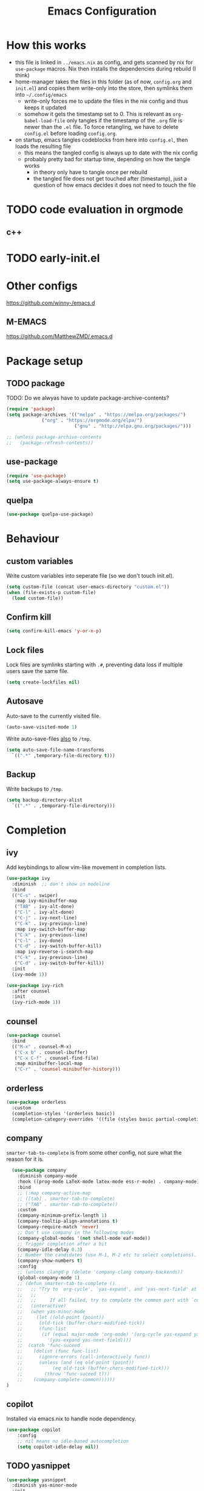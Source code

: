 #+TITLE: Emacs Configuration
#+PROPERTY: header-args :results silent :tangle yes

* How this works

- this file is linked in ~../emacs.nix~ as config, and gets
  scanned by nix for ~use-package~ macros. Nix then installs
  the dependencies during rebuild (I think)
- home-manager takes the files in this folder (as of now, ~config.org~ and ~init.el~)
  and copies them write-only into the store, then symlinks them into ~~/.config/emacs~
  - write-only forces me to update the files in the nix config and thus keeps it updated
  - somehow it gets the timestamp set to 0. This is relevant as ~org-babel-load-file~ only
    tangles if the timestamp of the ~.org~ file is newer than the ~.el~ file. To force retangling,
    we have to delete ~config.el~ before loading ~config.org~.
- on startup, emacs tangles codeblocks from here into ~config.el~, then loads the resulting file
  - this means the tangled config is always up to date with the nix config
  - probably pretty bad for startup time, depending on how the tangle works
    - in theory only have to tangle once per rebuild
    - the tangled file does not get touched after (timestamp), just a question of
      how emacs decides it does not need to touch the file
      
* TODO code evaluation in orgmode
** c++
* TODO early-init.el
* Other configs

https://github.com/winny-/emacs.d

** M-EMACS

https://github.com/MatthewZMD/.emacs.d

* Package setup
** TODO package

TODO: Do we alwyas have to update package-archive-contents?

#+begin_src emacs-lisp
  (require 'package)
  (setq package-archives '(("melpa" . "https://melpa.org/packages/")
			   ("org" . "https://orgmode.org/elpa/")
                           ("gnu" . "http://elpa.gnu.org/packages/")))

  ;; (unless package-archive-contents
  ;;   (package-refresh-contents))
#+end_src

** use-package

#+begin_src emacs-lisp
  (require 'use-package)
  (setq use-package-always-ensure t)
#+end_src

** quelpa
#+begin_src emacs-lisp
 (use-package quelpa-use-package)
#+end_src

* Behaviour

** custom variables

Write custom variables into seperate file (so we don't touch init.el).

#+begin_src emacs-lisp
  (setq custom-file (concat user-emacs-directory "custom.el"))
  (when (file-exists-p custom-file)
    (load custom-file))
#+end_src

** Confirm kill

#+begin_src emacs-lisp
  (setq confirm-kill-emacs 'y-or-n-p)
#+end_src

** Lock files

Lock files are symlinks starting with ~.#~, preventing data loss if multiple
users save the same file.

#+begin_src emacs-lisp
  (setq create-lockfiles nil)
#+end_src

** Autosave

Auto-save to the currently visited file.

#+begin_src emacs-lisp
  (auto-save-visited-mode 1)
#+end_src

Write auto-save-files _also_ to ~/tmp~.

#+begin_src emacs-lisp
  (setq auto-save-file-name-transforms
	`((".*" ,temporary-file-directory t)))
#+end_src

** Backup

Write backups to ~/tmp~.

#+begin_src emacs-lisp
  (setq backup-directory-alist
	`((".*" . ,temporary-file-directory)))
#+end_src

* Completion
** ivy

Add keybindings to allow vim-like movement in completion lists.

#+begin_src emacs-lisp
  (use-package ivy
    :diminish  ;; don't show in modeline
    :bind
    (("C-s" . swiper)
     :map ivy-minibuffer-map
     ("TAB" . ivy-alt-done)
     ("C-l" . ivy-alt-done)
     ("C-j" . ivy-next-line)
     ("C-k" . ivy-previous-line)
     :map ivy-switch-buffer-map
     ("C-k" . ivy-previous-line)
     ("C-l" . ivy-done)
     ("C-d" . ivy-switch-buffer-kill)
     :map ivy-reverse-i-search-map
     ("C-k" . ivy-previous-line)
     ("C-d" . ivy-switch-buffer-kill))
    :init
    (ivy-mode 1))

  (use-package ivy-rich
    :after counsel
    :init
    (ivy-rich-mode 1))
#+end_src

** counsel

#+begin_src emacs-lisp
  (use-package counsel
    :bind
    (("M-x" . counsel-M-x)
     ("C-x b" . counsel-ibuffer)
     ("C-x C-f" . counsel-find-file)
     :map minibuffer-local-map
     ("C-r" . 'counsel-minibuffer-history)))
#+end_src

** orderless

#+begin_src emacs-lisp
  (use-package orderless
    :custom
    (completion-styles '(orderless basic))
    (completion-category-overrides '((file (styles basic partial-completion)))))
#+end_src


** company

~smarter-tab-to-complete~ is from some other config, not sure what
the reason for it is.

#+begin_src emacs-lisp
  (use-package company
    :diminish company-mode
    :hook ((prog-mode LaTeX-mode latex-mode ess-r-mode) . company-mode)
    :bind
    ;; (:map company-active-map
    ;; ([tab] . smarter-tab-to-complete)
    ;; ("TAB" . smarter-tab-to-complete))
    :custom
    (company-minimum-prefix-length 1)
    (company-tooltip-align-annotations t)
    (company-require-match 'never)
    ;; Don't use company in the following modes
    (company-global-modes '(not shell-mode eaf-mode))
    ;; Trigger completion after a bit
    (company-idle-delay 0.3)
    ;; Number the candidates (use M-1, M-2 etc to select completions).
    (company-show-numbers t)
    :config
    ;; (unless clangd-p (delete 'company-clang company-backends))
    (global-company-mode 1)
    ;; (defun smarter-tab-to-complete ()
    ;;   ;; "Try to `org-cycle', `yas-expand', and `yas-next-field' at current cursor position.
    ;;   ;;  
    ;;   ;;     If all failed, try to complete the common part with `company-complete-common'"
    ;;   (interactive)
    ;;   (when yas-minor-mode
    ;;     (let ((old-point (point))
    ;; 	    (old-tick (buffer-chars-modified-tick))
    ;; 	    (func-list
    ;; 	     (if (equal major-mode 'org-mode) '(org-cycle yas-expand yas-next-field)
    ;; 	       '(yas-expand yas-next-field))))
    ;; 	(catch 'func-suceed
    ;; 	  (dolist (func func-list)
    ;; 	    (ignore-errors (call-interactively func))
    ;; 	    (unless (and (eq old-point (point))
    ;; 			 (eq old-tick (buffer-chars-modified-tick)))
    ;; 	      (throw 'func-suceed t)))
    ;; 	  (company-complete-common))))))
)
#+end_src

** copilot

Installed via emacs.nix to handle node dependency.

#+begin_src emacs-lisp
(use-package copilot
    :config
    ;; nil means no idle-based autocompletion
    (setq copilot-idle-delay nil))
#+end_src

** TODO yasnippet

#+begin_src emacs-lisp :tangle no
  (use-package yasnippet
    :diminish yas-minor-mode
    :init
    (use-package yasnippet-snippets :after yasnippet)
    :hook
    ((prog-mode LaTeX-mode org-mode markdown-mode) . yas-minor-mode)
    :bind
    (:map yas-minor-mode-map ("C-c C-n" . yas-expand-from-trigger-key))
    (:map yas-keymap
	  (("TAB" . smarter-yas-expand-next-field)
	   ([(tab)] . smarter-yas-expand-next-field)))
    :config
    (yas-reload-all)
    (defun smarter-yas-expand-next-field ()
      ;;  "Try to `yas-expand' then `yas-next-field' at current cursor position."
      (interactive)
      (let ((old-point (point))
	    (old-tick (buffer-chars-modified-tick)))
	(yas-expand)
	(when (and (eq old-point (point))
		   (eq old-tick (buffer-chars-modified-tick)))
	  (ignore-errors (yas-next-field))))))
#+end_src

* Visual changes
** Correct defaults

#+begin_src emacs-lisp
  (setq inhibit-startup-message t)
  (scroll-bar-mode -1)
  (tool-bar-mode -1)
  (tooltip-mode -1)
  (menu-bar-mode -1)
#+end_src

#+begin_src emacs-lisp
  (set-fringe-mode 10)
#+end_src

** Visual bell

#+begin_src emacs-lisp
  (setq visible-bell t)
#+end_src

** Line numbers
#+begin_src emacs-lisp
  (column-number-mode)
  (global-display-line-numbers-mode t)
  (dolist (mode '(org-mode-hook
		  vterm-mode-hook
		  term-mode-hook
		  shell-mode-hook
		  eshell-mode-hook))
    (add-hook mode (lambda () (display-line-numbers-mode 0))))
#+end_src

** Font

#+begin_src emacs-lisp
  (set-face-attribute 'default nil :font "Fira Code" :height 120)
#+end_src

** Theme

#+begin_src emacs-lisp
  (use-package doom-themes
    :config
    (setq
     doom-themes-enable-bold t
     doom-themes-enable-italic t)
    (doom-themes-visual-bell-config)
    (load-theme 'doom-gruvbox t)
    (doom-themes-org-config))
#+end_src

*** Cool themes

#+begin_src emacs-lisp :tangle no
  (load-theme 'doom-tomorrow-night t)
  (load-theme 'doom-palenight t)
  (load-theme 'doom-solarized-light t)
#+end_src

** Modeline

Make sure to run ~M-x nerd-icons-install-fonts~ and ~M-x all-the-icons-install-fonts~.

#+begin_src emacs-lisp
  (use-package all-the-icons)

  (use-package doom-modeline
    :config
    (doom-modeline-mode 1))
#+end_src

** Rainbow delimiter

#+begin_src emacs-lisp
  (use-package rainbow-delimiters
    :hook
    (prog-mode . rainbow-delimiters-mode))
#+end_src

** hl-todo

From doom-emacs

#+begin_src emacs-lisp
  (use-package hl-todo
    :hook (prog-mode . hl-todo-mode)
    :config
    (setq hl-todo-highlight-punctuation ":"
          hl-todo-keyword-faces
          `(("TODO"       warning bold)
            ("FIXME"      error bold)
            ("HACK"       font-lock-constant-face bold)
            ("REVIEW"     font-lock-keyword-face bold)
            ("NOTE"       success bold)
            ("DEPRECATED" font-lock-doc-face bold))))
#+end_src


** pretty-mode

- did not get it to work reliably
- resulting symbols are not monospace, stuff doesn't align anymore

#+begin_src emacs-lisp :tangle no
  (use-package pretty-mode
    :config
    (global-pretty-mode 1))
#+end_src

* Ergonomics
** which-key

#+begin_src emacs-lisp
  (use-package which-key
    :diminish
    :init
    (which-key-mode)
    :config
    (setq which-key-idle-delay 0.3))
#+end_src

** helpful

#+begin_src emacs-lisp
  (use-package helpful
    :custom
    (counsel-describe-function-function #'helpful-callable)
    (counsel-describe-variable-function #'helpful-variable)
    :bind
    ([remap describe-function] . counsel-describe-function)
    ([remap describe-command] . helpful-command)
    ([remap describe-variable] . counsel-describe-variable)
    ([remap describe-key] . helpful-key))
#+end_src

* Keybindings
** evil

#+begin_src emacs-lisp
  ;; escape to escape
  (global-set-key (kbd "<escape>") 'keyboard-escape-quit)
#+end_src

TODO: rune/evil-hook?

#+begin_src emacs-lisp
  (use-package evil
    :init
    (setq evil-want-integration t)
    (setq evil-want-keybinding nil)
    (setq evil-want-C-u-scroll t)
    (setq evil-want-C-i-jump nil)
    ;; :hook
    ;; (evil-mode . rune/evil-hook)
    :config
    (evil-mode 1)
    (define-key evil-insert-state-map (kbd "C-g") 'evil-normal-state)
    (define-key evil-insert-state-map (kbd "C-h") 'evil-delete-backward-char-and-join)

    ;; Use viual line motions outside of visual-line-mode buffers
    (evil-global-set-key 'motion "j" 'evil-next-visual-line)
    (evil-global-set-key 'motion "k" 'evil-previous-visual-line)

    (evil-set-initial-state 'messages-buffer-mode 'normal)
    (evil-set-initial-state 'dashboard-mode 'normal))

  (use-package evil-collection
    :after evil
    :config
    (evil-collection-init))
#+end_src

** TODO hydra

short keybindings in limited contexts

** general

#+begin_src emacs-lisp
  (use-package general
    :config
    (general-create-definer spc-leader
      :states '(normal visual insert emacs)
      :keymaps 'override
      :prefix "SPC"
      :non-normal-prefix "C-SPC")
    (spc-leader
      "w" 'evil-window-map
      "h" 'help-command

      "." 'counsel-find-file
      "," 'counsel-ibuffer

      "SPC" 'projectile-command-map

      "gg" 'magit
      "gb" 'magit-blame

      "cc" 'compile
      "cs" 'eglot
      "cf" 'eglot-format-buffer
      "cr" 'eglot-rename
      "cm" 'imenu
      "cd" 'xref-find-definitions
      "cD" 'xref-find-references

      "ni"  'org-insert-structure-template
      "nrf" 'org-roam-node-find
      "nri" 'org-roam-node-insert
      "nrt" 'org-roam-tag-add

      "pp" 'copilot-mode
      "pc" 'copilot-complete
      "pn" 'copilot-next-completion
      "pa" 'copilot-accept-completion))
#+end_src

*** Examples

- https://github.com/tshu-w/.emacs.d/blob/master/lisp/core-keybinds.el
- https://github.com/skyler544/rex/blob/main/config/rex-keybinds.el

* Projects
** projectile

#+begin_src emacs-lisp
  (use-package projectile
    :diminish projectile-mode
    :config
    (projectile-mode)
    :custom
    ((projectile-completion-system 'ivy))
    :init
    ;; (when (file-directory-p "~/root-for-all-code")
    ;;   (setq projectile-project-search-path '("~/root-for-all-code")))
    (setq projectile-switch-project-action #'projectile-dired))
#+end_src

#+begin_src emacs-lisp
  (use-package counsel-projectile
    :config
    (counsel-projectile-mode))
#+end_src

* Version control
** magit

#+begin_src emacs-lisp
  (use-package magit
    :commands
    (magit-status magit-get-current-branch)
    :custom
    (magit-display-buffer-function #'magit-display-buffer-same-window-except-diff-v1))
#+end_src

* Programming

** treesitter
from https://www.masteringemacs.org/article/how-to-get-started-tree-sitter
#+begin_src emacs-lisp
  ;; :mode (("\\.tsx\\'" . tsx-ts-mode))
  (defun mp-setup-install-grammars ()
    (interactive)
    (dolist (grammar
	      '((css . ("https://github.com/tree-sitter/tree-sitter-css" "v0.20.0"))
		(html . ("https://github.com/tree-sitter/tree-sitter-html" "v0.20.1"))
		(javascript . ("https://github.com/tree-sitter/tree-sitter-javascript" "v0.20.1" "src"))
		(json . ("https://github.com/tree-sitter/tree-sitter-json" "v0.20.2"))
		(python . ("https://github.com/tree-sitter/tree-sitter-python" "v0.20.4"))
		(toml "https://github.com/tree-sitter/tree-sitter-toml")
		(tsx . ("https://github.com/tree-sitter/tree-sitter-typescript" "v0.20.3" "tsx/src"))
		(typescript . ("https://github.com/tree-sitter/tree-sitter-typescript" "v0.20.3" "typescript/src"))
		(yaml . ("https://github.com/ikatyang/tree-sitter-yaml" "v0.5.0"))))
      (add-to-list 'treesit-language-source-alist grammar)
      (unless (treesit-language-available-p (car grammar))  ;; this prevents automatic updates
	(treesit-install-language-grammar (car grammar)))))

  (dolist (mapping
	 '((python-mode . python-ts-mode)
	   (css-mode . css-ts-mode)
	   (typescript-mode . typescript-ts-mode)
	   (js2-mode . js-ts-mode)
	   (bash-mode . bash-ts-mode)
	   (css-mode . css-ts-mode)
	   (json-mode . json-ts-mode)
	   (js-json-mode . json-ts-mode)))
    (add-to-list 'major-mode-remap-alist mapping))
#+end_src

** direnv

#+begin_src emacs-lisp
  (use-package direnv
    :config
    (direnv-mode))
#+end_src

** editorconfig

#+begin_src emacs-lisp
  (use-package editorconfig
    :config
    (editorconfig-mode 1))
#+end_src

** eglot

#+begin_src emacs-lisp
  (use-package eglot
    :defer t
    :config
    (add-to-list 'eglot-server-programs `(csharp-mode . ("OmniSharp" "-lsp")))
    :hook
    ((python-ts-mode haskell-mode) . eglot-ensure))
#+end_src

** flycheck

#+begin_src emacs-lisp
  (use-package flycheck
    :init (global-flycheck-mode))
#+end_src

#+begin_src emacs-lisp
  (use-package flycheck-eglot
    :after (flycheck eglot)
    :config
    (global-flycheck-eglot-mode 1))
#+end_src

** web

#+begin_src emacs-lisp
  (use-package multi-web-mode
    :config
    (setq mweb-default-major-mode 'html-mode)
    (setq mweb-tags
	  '((php-mode "<\\?php\\|<\\? \\|<\\?=" "\\?>")
	    (js-mode  "<script[^>]*>" "</script>")
	    (css-mode "<style[^>]*>" "</style>")))
    (setq mweb-filename-extensions '("php" "htm" "html" "ctp" "phtml" "php4" "php5"))
    (multi-web-global-mode 1))
#+end_src

** typescript

TODO: github.com/AdamNiederer/ng2-mode

#+begin_src emacs-lisp :tangle no
  (use-package typescript-mode)

  (use-package tide
  :after (company flycheck direnv editorconfig)
  :hook
  ((typescript-ts-mode . tide-setup)
   (tsx-ts-mode . tide-setup)
   ;; tide seems to only honor tsfmt.json. See also github.com/ananthakumaran/tide/issues/96
   (before-save . tide-format-before-save)
   (typescript-ts-mode . tide-hl-identifier-mode)))
#+end_src

** C#

*** lsp: omnisharp

Make sure that omnisharp is installed, e.g. default.nix:

#+begin_src nix :tangle no
{ pkgs ? import <nixpkgs> {}}:

pkgs.mkShell {
  packages = with pkgs; [
    dotnetCorePackages.sdk_8_0
    omnisharp-roslyn
  ];
}
#+end_src

and that eglot knows about it, e.g.

#+begin_src emacs-lisp :tangle no
   (add-to-list 'eglot-server-programs `(csharp-mode . ("OmniSharp" "-lsp")))
#+end_src

omnisharp configuration: https://github.com/OmniSharp/omnisharp-roslyn/wiki/Configuration-Options

** python

#+begin_src emacs-lisp
  (use-package python
    :config
    (setq python-ident-guess-offset-verbos nil))
#+end_src

#+begin_src emacs-lisp
  (use-package blacken
    :defer t
    :hook
    (python-ts-mode . blacken-mode))
#+end_src

** elm

#+begin_src emacs-lisp
  (use-package elm-mode)
#+end_src

** rust
#+begin_src emacs-lisp
  (use-package rust-mode)
#+end_src

** nix

#+begin_src emacs-lisp
  (use-package nix-mode
    :mode
    ("\\.nix\\'"))
#+end_src

** haskell

#+begin_src emacs-lisp
  (use-package haskell-mode
    :mode
    ("\\.hs\\'")
    :bind
    (:map haskell-mode-map ("C-c C-c" . haskell-interactive-switch)))
#+end_src

* org

blocks: ~<sTAB~ does not work anymore, restore it by ~(require 'org-tempo)~.
The function is ~org-insert-structure-template~.

#+begin_src emacs-lisp
  (use-package org
    :ensure nil
    :defer t
    :custom
    (org-confirm-babel-evaluate 'nil)
    (org-todo-keywords
     '((sequence "TODO" "IN-PROGRESS" "REVIEW" "|" "DONE" "CANCELED")))
    :config
    (org-babel-do-load-languages
     'org-babel-load-languages
     '(
       ;; other Babel languages
       (C . t)
       (dot . t)
       (python . t)
       (plantuml . t)
       (haskell . t)))
    )
#+end_src

** org-modern

#+begin_src emacs-lisp
  (use-package org-modern
    :hook
    ((org-mode org-agenda-finalize-mode) . org-modern-mode))
#+end_src

** org-roam

#+begin_src emacs-lisp
  (use-package org-roam
    :custom
    (org-roam-directory (file-truename "~/org/roam"))
    :config
    (setq org-roam-node-display-template (concat "${title:*} " (propertize "${tags:10}" 'face 'org-tag)))
    (org-roam-db-autosync-mode))
#+end_src
